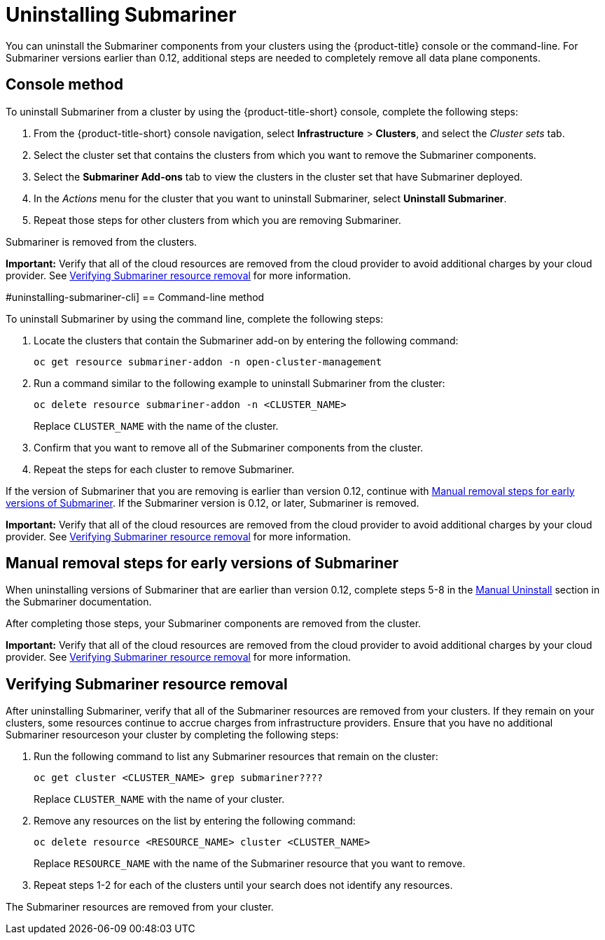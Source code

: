 [#uninstalling-submariner]
= Uninstalling Submariner

You can uninstall the Submariner components from your clusters using the {product-title} console or the command-line. For Submariner versions earlier than 0.12, additional steps are needed to completely remove all data plane components.

[#uninstalling-submariner-console]
== Console method 

To uninstall Submariner from a cluster by using the {product-title-short} console, complete the following steps:

. From the {product-title-short} console navigation, select *Infrastructure* > *Clusters*, and select the _Cluster sets_ tab.

. Select the cluster set that contains the clusters from which you want to remove the Submariner components. 

. Select the *Submariner Add-ons* tab to view the clusters in the cluster set that have Submariner deployed. 

. In the _Actions_ menu for the cluster that you want to uninstall Submariner, select *Uninstall Submariner*. 

. Repeat those steps for other clusters from which you are removing Submariner.

Submariner is removed from the clusters.

**Important:** Verify that all of the cloud resources are removed from the cloud provider to avoid additional charges by your cloud provider. See xref:../submariner/submariner_uninstall.adoc#uninstalling-submariner-verifying[Verifying Submariner resource removal] for more information.  

#uninstalling-submariner-cli]
== Command-line method  

To uninstall Submariner by using the command line, complete the following steps:

. Locate the clusters that contain the Submariner add-on by entering the following command:
+
----
oc get resource submariner-addon -n open-cluster-management
----

. Run a command similar to the following example to uninstall Submariner from the cluster:
+
----
oc delete resource submariner-addon -n <CLUSTER_NAME>
----
+
Replace `CLUSTER_NAME` with the name of the cluster.

. Confirm that you want to remove all of the Submariner components from the cluster. 

. Repeat the steps for each cluster to remove Submariner.

If the version of Submariner that you are removing is earlier than version 0.12, continue with xref:../services/submariner/submariner_uninstall.adoc#uninstalling-submariner-manual[Manual removal steps for early versions of Submariner]. If the Submariner version is 0.12, or later, Submariner is removed. 

**Important:** Verify that all of the cloud resources are removed from the cloud provider to avoid additional charges by your cloud provider. See xref:../submariner/submariner_uninstall.adoc#uninstalling-submariner-verifying[Verifying Submariner resource removal] for more information.

[#uninstalling-submariner-manual]
== Manual removal steps for early versions of Submariner

When uninstalling versions of Submariner that are earlier than version 0.12, complete steps 5-8 in the  https://submariner.io/operations/cleanup/#manual-uninstall/[Manual Uninstall] section in the Submariner documentation.  

After completing those steps, your Submariner components are removed from the cluster. 

**Important:** Verify that all of the cloud resources are removed from the cloud provider to avoid additional charges by your cloud provider. See xref:../submariner/submariner_uninstall.adoc#uninstalling-submariner-verifying[Verifying Submariner resource removal] for more information.

[#uninstalling-submariner-verifying]
== Verifying Submariner resource removal

After uninstalling Submariner, verify that all of the Submariner resources are removed from your clusters. If they remain on your clusters, some resources continue to accrue charges from infrastructure providers. Ensure that you have no additional Submariner resourceson your cluster by completing the following steps:

. Run the following command to list any Submariner resources that remain on the cluster:
+
----
oc get cluster <CLUSTER_NAME> grep submariner????
----
+
Replace `CLUSTER_NAME` with the name of your cluster.

. Remove any resources on the list by entering the following command:
+
----
oc delete resource <RESOURCE_NAME> cluster <CLUSTER_NAME>
---- 
+
Replace `RESOURCE_NAME` with the name of the Submariner resource that you want to remove.

. Repeat steps 1-2 for each of the clusters until your search does not identify any resources. 

The Submariner resources are removed from your cluster.